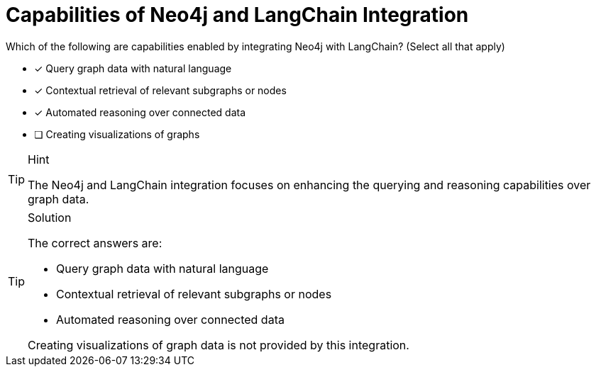 [.question]
= Capabilities of Neo4j and LangChain Integration

Which of the following are capabilities enabled by integrating Neo4j with LangChain? (Select all that apply)

* [x] Query graph data with natural language
* [x] Contextual retrieval of relevant subgraphs or nodes
* [x] Automated reasoning over connected data
* [ ] Creating visualizations of graphs


[TIP,role=hint]
.Hint
====
The Neo4j and LangChain integration focuses on enhancing the querying and reasoning capabilities over graph data.
====

[TIP,role=solution]
.Solution
====
The correct answers are:

* Query graph data with natural language
* Contextual retrieval of relevant subgraphs or nodes
* Automated reasoning over connected data

Creating visualizations of graph data is not provided by this integration.
====